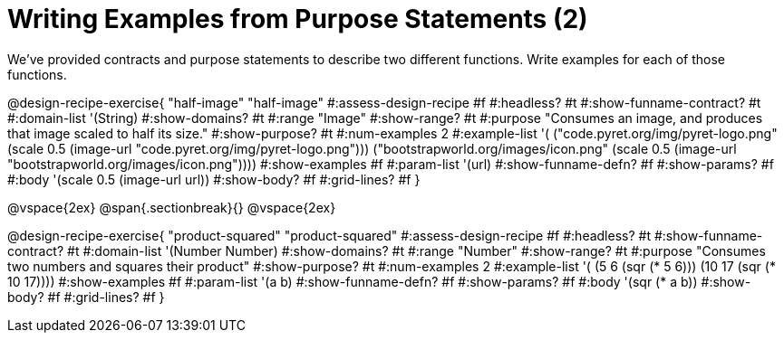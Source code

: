 = Writing Examples from Purpose Statements (2)

We've provided contracts and purpose statements to describe two different functions. Write examples for each of those functions.

++++
<style>
#content .recipe_word_problem { display: none; }
#content .recipe_title:nth-of-type(3n+1) { padding-top: 5px; }
#content .recipe_title:nth-of-type(3n),
#content .recipe_title:nth-of-type(3n) + *,
#content .recipe_title:nth-of-type(3n) + * + *,
#content .recipe_title:nth-of-type(3n) + * + * + *,
#content .recipe_title:nth-of-type(3n) + * + * + * + .keyword_only {
  display: none
}
</style>
++++

@design-recipe-exercise{ "half-image"
"half-image"
#:assess-design-recipe #f
#:headless? #t
#:show-funname-contract? #t
#:domain-list '(String)
#:show-domains? #t
#:range "Image"
#:show-range? #t
#:purpose "Consumes an image, and produces that image scaled to half its size."
#:show-purpose? #t
#:num-examples 2
#:example-list '(
  ("code.pyret.org/img/pyret-logo.png" (scale 0.5 (image-url "code.pyret.org/img/pyret-logo.png")))
  ("bootstrapworld.org/images/icon.png" (scale 0.5 (image-url "bootstrapworld.org/images/icon.png"))))
#:show-examples #f
#:param-list '(url)
#:show-funname-defn? #f
#:show-params? #f
#:body '(scale 0.5 (image-url url))
#:show-body? #f
#:grid-lines? #f
}

@vspace{2ex}
@span{.sectionbreak}{}
@vspace{2ex}

@design-recipe-exercise{ "product-squared"
"product-squared"
#:assess-design-recipe #f
#:headless? #t
#:show-funname-contract? #t
#:domain-list '(Number Number)
#:show-domains? #t
#:range "Number"
#:show-range? #t
#:purpose "Consumes two numbers and squares their product"
#:show-purpose? #t
#:num-examples 2
#:example-list '(
  (5 6 (sqr (* 5 6)))
  (10 17 (sqr (* 10 17))))
#:show-examples #f
#:param-list '(a b)
#:show-funname-defn? #f
#:show-params? #f
#:body '(sqr (* a b))
#:show-body? #f
#:grid-lines? #f
}
